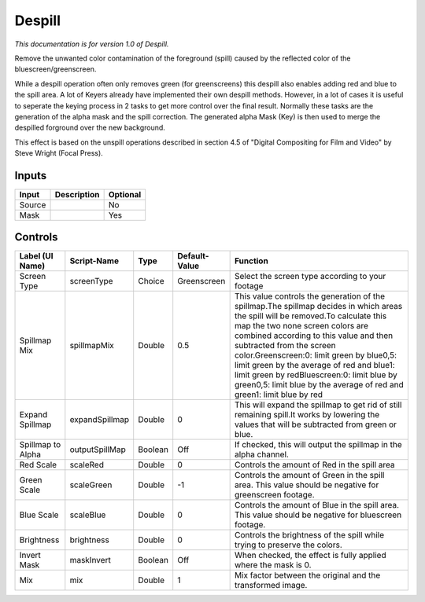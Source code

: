 .. _net.sf.openfx.Despill:

Despill
=======

.. figure:: net.sf.openfx.Despill.png
   :alt: 

*This documentation is for version 1.0 of Despill.*

Remove the unwanted color contamination of the foreground (spill) caused by the reflected color of the bluescreen/greenscreen.

While a despill operation often only removes green (for greenscreens) this despill also enables adding red and blue to the spill area. A lot of Keyers already have implemented their own despill methods. However, in a lot of cases it is useful to seperate the keying process in 2 tasks to get more control over the final result. Normally these tasks are the generation of the alpha mask and the spill correction. The generated alpha Mask (Key) is then used to merge the despilled forground over the new background.

This effect is based on the unspill operations described in section 4.5 of "Digital Compositing for Film and Video" by Steve Wright (Focal Press).

Inputs
------

+----------+---------------+------------+
| Input    | Description   | Optional   |
+==========+===============+============+
| Source   |               | No         |
+----------+---------------+------------+
| Mask     |               | Yes        |
+----------+---------------+------------+

Controls
--------

+---------------------+------------------+-----------+-----------------+---------------------------------------------------------------------------------------------------------------------------------------------------------------------------------------------------------------------------------------------------------------------------------------------------------------------------------------------------------------------------------------------------------------------------------------------------------------+
| Label (UI Name)     | Script-Name      | Type      | Default-Value   | Function                                                                                                                                                                                                                                                                                                                                                                                                                                                      |
+=====================+==================+===========+=================+===============================================================================================================================================================================================================================================================================================================================================================================================================================================================+
| Screen Type         | screenType       | Choice    | Greenscreen     | Select the screen type according to your footage                                                                                                                                                                                                                                                                                                                                                                                                              |
+---------------------+------------------+-----------+-----------------+---------------------------------------------------------------------------------------------------------------------------------------------------------------------------------------------------------------------------------------------------------------------------------------------------------------------------------------------------------------------------------------------------------------------------------------------------------------+
| Spillmap Mix        | spillmapMix      | Double    | 0.5             | This value controls the generation of the spillmap.The spillmap decides in which areas the spill will be removed.To calculate this map the two none screen colors are combined according to this value and then subtracted from the screen color.Greenscreen:0: limit green by blue0,5: limit green by the average of red and blue1: limit green by redBluescreen:0: limit blue by green0,5: limit blue by the average of red and green1: limit blue by red   |
+---------------------+------------------+-----------+-----------------+---------------------------------------------------------------------------------------------------------------------------------------------------------------------------------------------------------------------------------------------------------------------------------------------------------------------------------------------------------------------------------------------------------------------------------------------------------------+
| Expand Spillmap     | expandSpillmap   | Double    | 0               | This will expand the spillmap to get rid of still remaining spill.It works by lowering the values that will be subtracted from green or blue.                                                                                                                                                                                                                                                                                                                 |
+---------------------+------------------+-----------+-----------------+---------------------------------------------------------------------------------------------------------------------------------------------------------------------------------------------------------------------------------------------------------------------------------------------------------------------------------------------------------------------------------------------------------------------------------------------------------------+
| Spillmap to Alpha   | outputSpillMap   | Boolean   | Off             | If checked, this will output the spillmap in the alpha channel.                                                                                                                                                                                                                                                                                                                                                                                               |
+---------------------+------------------+-----------+-----------------+---------------------------------------------------------------------------------------------------------------------------------------------------------------------------------------------------------------------------------------------------------------------------------------------------------------------------------------------------------------------------------------------------------------------------------------------------------------+
| Red Scale           | scaleRed         | Double    | 0               | Controls the amount of Red in the spill area                                                                                                                                                                                                                                                                                                                                                                                                                  |
+---------------------+------------------+-----------+-----------------+---------------------------------------------------------------------------------------------------------------------------------------------------------------------------------------------------------------------------------------------------------------------------------------------------------------------------------------------------------------------------------------------------------------------------------------------------------------+
| Green Scale         | scaleGreen       | Double    | -1              | Controls the amount of Green in the spill area. This value should be negative for greenscreen footage.                                                                                                                                                                                                                                                                                                                                                        |
+---------------------+------------------+-----------+-----------------+---------------------------------------------------------------------------------------------------------------------------------------------------------------------------------------------------------------------------------------------------------------------------------------------------------------------------------------------------------------------------------------------------------------------------------------------------------------+
| Blue Scale          | scaleBlue        | Double    | 0               | Controls the amount of Blue in the spill area. This value should be negative for bluescreen footage.                                                                                                                                                                                                                                                                                                                                                          |
+---------------------+------------------+-----------+-----------------+---------------------------------------------------------------------------------------------------------------------------------------------------------------------------------------------------------------------------------------------------------------------------------------------------------------------------------------------------------------------------------------------------------------------------------------------------------------+
| Brightness          | brightness       | Double    | 0               | Controls the brightness of the spill while trying to preserve the colors.                                                                                                                                                                                                                                                                                                                                                                                     |
+---------------------+------------------+-----------+-----------------+---------------------------------------------------------------------------------------------------------------------------------------------------------------------------------------------------------------------------------------------------------------------------------------------------------------------------------------------------------------------------------------------------------------------------------------------------------------+
| Invert Mask         | maskInvert       | Boolean   | Off             | When checked, the effect is fully applied where the mask is 0.                                                                                                                                                                                                                                                                                                                                                                                                |
+---------------------+------------------+-----------+-----------------+---------------------------------------------------------------------------------------------------------------------------------------------------------------------------------------------------------------------------------------------------------------------------------------------------------------------------------------------------------------------------------------------------------------------------------------------------------------+
| Mix                 | mix              | Double    | 1               | Mix factor between the original and the transformed image.                                                                                                                                                                                                                                                                                                                                                                                                    |
+---------------------+------------------+-----------+-----------------+---------------------------------------------------------------------------------------------------------------------------------------------------------------------------------------------------------------------------------------------------------------------------------------------------------------------------------------------------------------------------------------------------------------------------------------------------------------+
